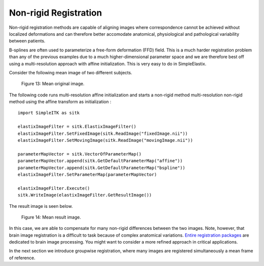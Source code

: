 Non-rigid Registration
======================

Non-rigid registration methods are capable of aligning images where correspondence cannot be achieved without localized deformations and can therefore better accomodate anatomical, physiological and pathological variability between patients. 

B-splines are often used to parameterize a free-form deformation (FFD) field. This is a much harder registration problem than any of the previous examples due to a much higher-dimensional parameter space and we are therefore best off using a multi-resolution approach with affine initialization. This is very easy to do in SimpleElastix.

Consider the following mean image of two different subjects.

.. figure:: _static/PreNonrigid.jpg
    :align: center
    :figwidth: 90%
    :width: 75% 

    Figure 13: Mean original image.

The following code runs multi-resolution affine initialization and starts a non-rigid method multi-resolution non-rigid method using the affine transform as initialization :

::

	import SimpleITK as sitk

	elastixImageFilter = sitk.ElastixImageFilter()
	elastixImageFilter.SetFixedImage(sitk.ReadImage("fixedImage.nii"))
	elastixImageFilter.SetMovingImage(sitk.ReadImage("movingImage.nii"))

	parameterMapVector = sitk.VectorOfParameterMap()
	parameterMapVector.append(sitk.GetDefaultParameterMap("affine"))
	parameterMapVector.append(sitk.GetDefaultParameterMap("bspline"))
	elastixImageFilter.SetParameterMap(parameterMapVector)

	elastixImageFilter.Execute()
	sitk.WriteImage(elastixImageFilter.GetResultImage())

The result image is seen below.

.. figure:: _static/PostNonrigid.jpg
    :align: center
    :figwidth: 90%
    :width: 75% 

    Figure 14: Mean result image.

In this case, we are able to compensate for many non-rigid differences between the two images. Note, however, that brain image registration is a difficult to task because of complex anatomical variations. `Entire registration packages <http://freesurfer.net/>`_ are dedicated to brain image processing. You might want to consider a more refined approach in critical applications.

In the next section we introduce groupwise registration, where many images are registered simultaneously a mean frame of reference.
